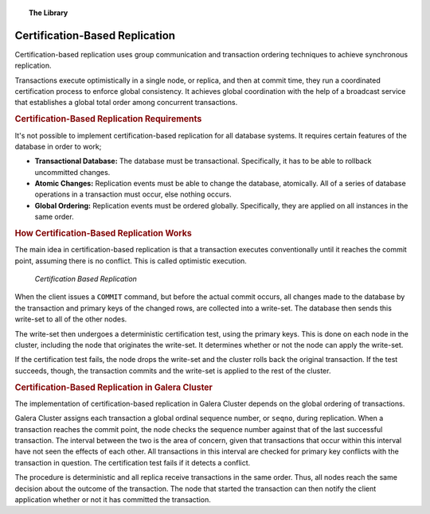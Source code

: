 .. topic:: The Library
   :name: left-margin

   .. cssclass:: no-bull

      - :doc:`Documentation <./index>`
      - :doc:`Knowledge Base <../kb/index>`

      .. cssclass:: no-bull-sub

         - :doc:`Troubleshooting <../kb/trouble/index>`
         - :doc:`Best Practices <../kb/best/index>`

      - :doc:`FAQ <../faq>`
      - :doc:`Training <../training/index>`

      .. cssclass:: no-bull-sub

         - :doc:`Tutorial Articles <../training/tutorials/index>`
         - :doc:`Training Videos <../training/videos/index>`

      .. cssclass:: bull-head

         Related Documents

      .. cssclass:: bull-head

         Related Articles


.. cssclass:: library-document
.. _`certification-based-replication`:

===================================
 Certification-Based Replication
===================================

Certification-based replication uses group communication and transaction ordering techniques to achieve synchronous replication.

Transactions execute optimistically in a single node, or replica, and then at commit time, they run a coordinated certification process to enforce global consistency.  It achieves global coordination with the help of a broadcast service that establishes a global total order among concurrent transactions.


.. _`cert-repl-requirements`:
.. rubric:: Certification-Based Replication Requirements
   :class: rubric-1

It's not possible to implement certification-based replication for all database systems.  It requires certain features of the database in order to work;

- **Transactional Database:** The database must be transactional. Specifically, it has to be able to rollback uncommitted changes.

- **Atomic Changes:** Replication events must be able to change the database, atomically.  All of a series of database operations in a transaction must occur, else nothing occurs.

- **Global Ordering:** Replication events must be ordered globally.  Specifically, they are applied on all instances in the same order.


.. _`cert-repl-workings`:
.. rubric:: How Certification-Based Replication Works
   :class: rubric-1

The main idea in certification-based replication is that a transaction executes conventionally until it reaches the commit point, assuming there is no conflict.  This is called optimistic execution.

.. figure:: ../images/certificationbasedreplication.png

   *Certification Based Replication*

When the client issues a ``COMMIT`` command, but before the actual commit occurs, all changes made to the database by the transaction and primary keys of the changed rows, are collected into a write-set.  The database then sends this write-set to all of the other nodes.

The write-set then undergoes a deterministic certification test, using the primary keys.  This is done on each node in the cluster, including the node that originates the write-set.  It determines whether or not the node can apply the write-set.

If the certification test fails, the node drops the write-set and the cluster rolls back the original transaction.  If the test succeeds, though, the transaction commits and the write-set is applied to the rest of the cluster.

.. _`cert-repl-in-galera`:
.. rubric:: Certification-Based Replication in Galera Cluster
   :class: rubric-1

The implementation of certification-based replication in Galera Cluster depends on the global ordering of transactions.

Galera Cluster assigns each transaction a global ordinal sequence number, or ``seqno``, during replication.  When a transaction reaches the commit point, the node checks the sequence number against that of the last successful transaction.  The interval between the two is the area of concern, given that transactions that occur within this interval have not seen the effects of each other.  All transactions in this interval are checked for primary key conflicts with the transaction in question.  The certification test fails if it detects a conflict.

The procedure is deterministic and all replica receive transactions in the same order.  Thus, all nodes reach the same decision about the outcome of the transaction.  The node that started the transaction can then notify the client application whether or not it has committed the transaction.


.. |---|   unicode:: U+2014 .. EM DASH
   :trim:
